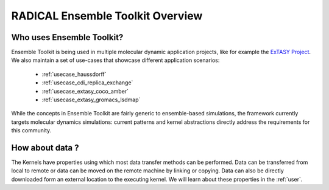 .. _overview:

*************************************
RADICAL Ensemble Toolkit Overview
*************************************

Who uses Ensemble Toolkit?
================================


Ensemble Toolkit is being used in multiple molecular dynamic application
projects, like for example the `ExTASY Project <http://extasy-project.org/>`_.
We also maintain a set of use-cases that showcase different application
scenarios:

  * :ref:`usecase_haussdorff`
  * :ref:`usecase_cdi_replica_exchange`
  * :ref:`usecase_extasy_coco_amber`
  * :ref:`usecase_extasy_gromacs_lsdmap`

While the concepts in Ensemble Toolkit are fairly generic to ensemble-based simulations, the framework 
currently targets  molecular dynamics simulations: current patterns and kernel abstractions directly address the requirements for this community.


How about data ?
===================

The Kernels have properties using which most data transfer methods can be performed. Data can be transferred from 
local to remote or data can be moved on the remote machine by linking or copying. Data can also be directly 
downloaded form an external location to the executing kernel. We will learn about these properties in the :ref:`user`.

